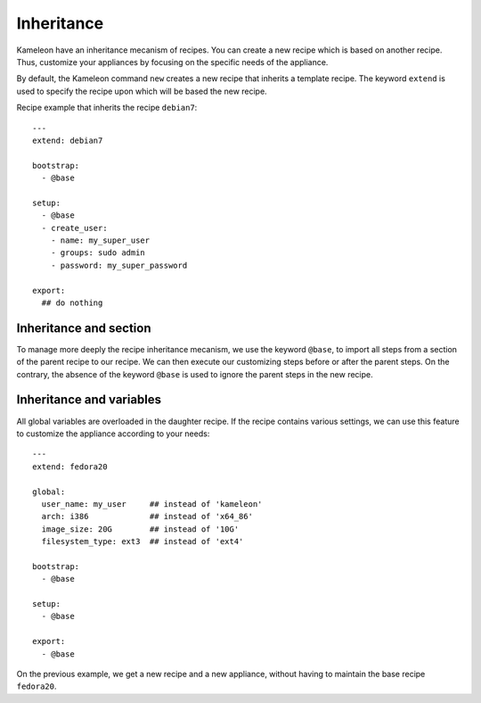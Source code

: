 .. _`inheritance`:

-----------
Inheritance
-----------

.. versionadded:: 2.1.0

Kameleon have an inheritance mecanism of recipes. You can create a new recipe
which is based on another recipe. Thus, customize your appliances by focusing
on the specific needs of the appliance.

By default, the Kameleon command ``new`` creates a new recipe that
inherits a template recipe. The keyword ``extend`` is used to specify
the recipe upon which will be based the new recipe.

Recipe example that inherits the recipe ``debian7``::

    ---
    extend: debian7

    bootstrap:
      - @base

    setup:
      - @base
      - create_user:
        - name: my_super_user
        - groups: sudo admin
        - password: my_super_password

    export:
      ## do nothing


Inheritance and section
-----------------------

To manage more deeply the recipe inheritance mecanism, we use the keyword
``@base``, to import all steps from a section of the parent recipe to our
recipe. We can then execute our customizing steps before or after the parent
steps. On the contrary, the absence of the keyword ``@base`` is used to ignore
the parent steps in the new recipe.


Inheritance and variables
-------------------------

All global variables are overloaded in the daughter recipe.
If the recipe contains various settings, we can use this feature to customize
the appliance according to your needs::

    ---
    extend: fedora20

    global:
      user_name: my_user     ## instead of 'kameleon'
      arch: i386             ## instead of 'x64_86'
      image_size: 20G        ## instead of '10G'
      filesystem_type: ext3  ## instead of 'ext4'

    bootstrap:
      - @base

    setup:
      - @base

    export:
      - @base

On the previous example, we get a new recipe and a new appliance,
without having to maintain the base recipe ``fedora20``.

